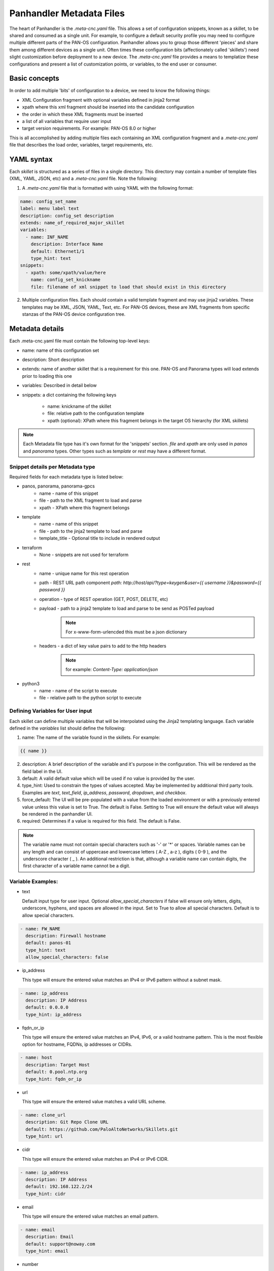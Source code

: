 Panhandler Metadata Files
=========================

The heart of Panhandler is the `.meta-cnc.yaml` file. This allows a set of configuration snippets, known as a skillet,
to be shared and consumed as a single unit. For example, to configure a default security profile you may need to
configure multiple different parts of the PAN-OS configuration. Panhandler allows you to group those different 'pieces'
and share them among different devices as a single unit. Often times these configuration bits
(affectionately called 'skillets') need slight customization before deployment to a new device. The `.meta-cnc.yaml`
file provides a means to templatize these configurations and present a list of customization points, or variables,
to the end user or consumer.

Basic concepts
--------------

In order to add multiple 'bits' of configuration to a device, we need to know the following things:

* XML Configuration fragment with optional variables defined in jinja2 format
* xpath where this xml fragment should be inserted into the candidate configuration
* the order in which these XML fragments must be inserted
* a list of all variables that require user input
* target version requirements. For example: PAN-OS 8.0 or higher

This is all accomplished by adding multiple files each containing an XML configuration fragment and a `.meta-cnc.yaml`
file that describes the load order, variables, target requirements, etc.


YAML syntax
-----------

Each `skillet` is structured as a series of files in a single directory. This directory may contain
a number of template files (XML, YAML, JSON, etc) and a `.meta-cnc.yaml` file. Note the following:

1. A `.meta-cnc.yaml` file that is formatted with using YAML with the following format:

.. code-block:: yaml

    name: config_set_name
    label: menu label text
    description: config_set description
    extends: name_of_required_major_skillet
    variables:
      - name: INF_NAME
        description: Interface Name
        default: Ethernet1/1
        type_hint: text
    snippets:
      - xpath: some/xpath/value/here
        name: config_set_knickname
        file: filename of xml snippet to load that should exist in this directory



2. Multiple configuration files. Each should contain a valid template fragment and may use jinja2 variables.
   These templates may be XML, JSON, YAML, Text, etc. For PAN-OS devices, these are XML fragments from specific stanzas
   of the PAN-OS device configuration tree.


Metadata details
----------------

Each .meta-cnc.yaml file must contain the following top-level keys:

* name: name of this configuration set
* description: Short description
* extends: name of another skillet that is a requirement for this one. PAN-OS and Panorama types will load extends prior to loading this one
* variables: Described in detail below
* snippets: a dict containing the following keys

    * name: knickname of the skillet
    * file: relative path to the configuration template
    * xpath (optional): XPath where this fragment belongs in the target OS hierarchy (for XML skillets)


.. note::

    Each Metadata file type has it's own format for the 'snippets' section. `file` and `xpath` are only used in
    `panos` and `panorama` types. Other types such as `template` or `rest` may have a different format.


Snippet details per Metadata type
^^^^^^^^^^^^^^^^^^^^^^^^^^^^^^^^^

Required fields for each metadata type is listed below:

* panos, panorama, panorama-gpcs
    * name - name of this snippet
    * file - path to the XML fragment to load and parse
    * xpath - XPath where this fragment belongs
* template
    * name - name of this snippet
    * file - path to the jinja2 template to load and parse
    * template_title - Optional title to include in rendered output
* terraform
    * None - snippets are not used for terraform
* rest
    * name - unique name for this rest operation
    * path - REST URL path component `path: http://host/api/?type=keygen&user={{ username }}&password={{ password }}`
    * operation - type of REST operation (GET, POST, DELETE, etc)
    * payload - path to a jinja2 template to load and parse to be send as POSTed payload
        .. note:: For x-www-form-urlencded this must be a json dictionary
    * headers - a dict of key value pairs to add to the http headers
        .. note:: for example: `Content-Type: application/json`
* python3
    * name - name of the script to execute
    * file - relative path to the python script to execute


Defining Variables for User input
^^^^^^^^^^^^^^^^^^^^^^^^^^^^^^^^^^

Each skillet can define multiple variables that will be interpolated using the Jinja2 templating language. Each
variable defined in the `variables` list should define the following:

1. name: The name of the variable found in the skillets. For example:

.. code-block:: jinja

    {{ name }}


2. description: A brief description of the variable and it's purpose in the configuration. This will be rendered as
   the field label in the UI.
3. default: A valid default value which will be used if no value is provided by the user.
4. type_hint: Used to constrain the types of values accepted. May be implemented by additional third party tools.
   Examples are `text`, `text_field`, `ip_address`, `password`, `dropdown`, and `checkbox`.
5. force_default: The UI will be pre-populated with a value from the loaded environment or with a previously
   entered value unless this value is set to True. The default is False. Setting to True will ensure the default
   value will always be rendered in the panhandler UI.
6. required: Determines if a value is required for this field. The default is False.

.. note::

    The variable name must not contain special characters such as '-' or '*' or spaces. Variable names can be any
    length and can consist of uppercase and lowercase letters ( A-Z , a-z ), digits ( 0-9 ), and the underscore
    character ( _ ). An additional restriction is that, although a variable name can contain digits, the first
    character of a variable name cannot be a digit.


Variable Examples:
^^^^^^^^^^^^^^^^^^

* text

  Default input type for user input. Optional `allow_special_characters` if false will ensure only
  letters, digits, underscore, hyphens, and spaces are allowed in the input. Set to True to allow all special
  characters. Default is to allow special characters.

.. code-block:: yaml

  - name: FW_NAME
    description: Firewall hostname
    default: panos-01
    type_hint: text
    allow_special_characters: false

* ip_address

  This type will ensure the entered value matches an IPv4 or IPv6 pattern without a subnet mask.

.. code-block:: yaml

  - name: ip_address
    description: IP Address
    default: 0.0.0.0
    type_hint: ip_address

* fqdn_or_ip

  This type will ensure the entered value matches an IPv4, IPv6, or a valid hostname pattern. This is the most
  flexible option for hostname, FQDNs, ip addresses or CIDRs.

.. code-block:: yaml

  - name: host
    description: Target Host
    default: 0.pool.ntp.org
    type_hint: fqdn_or_ip

* url

  This type will ensure the entered value matches a valid URL scheme.

.. code-block:: yaml

  - name: clone_url
    description: Git Repo Clone URL
    default: https://github.com/PaloAltoNetworks/Skillets.git
    type_hint: url

* cidr

  This type will ensure the entered value matches an IPv4 or IPv6 CIDR.

.. code-block:: yaml

  - name: ip_address
    description: IP Address
    default: 192.168.122.2/24
    type_hint: cidr

* email

  This type will ensure the entered value matches an email pattern.

.. code-block:: yaml

  - name: email
    description: Email
    default: support@noway.com
    type_hint: email

* number

  This type will ensure the entered value is an integer. You may optionally supply the `min` and `max`
  attributes to ensure the entered value do not exceed or fall below those values.

.. code-block:: yaml

  - name: vlan_id
    description: VLAN ID
    default: 1001
    type_hint: number
    attributes:
      min: 1000
      max: 2000

* dropdown

  This type will render a `select` input control. This ensures the user can only select one of the options
  given in the `dd_list`.

.. code-block:: yaml

  - name: yes_no
    description: Yes No
    default: 'No I dont'
    type_hint: dropdown
    dd_list:
      - key: 'Yes I do'
        value: 'yes'
      - key: 'No I dont'
        value: 'no'

.. note::

    The `default` parameter should match the `value` and not the `key`. The `key` is what will be shown to the user
    and the `value` is what will be used as the value of the variable identified by `name`.

.. warning::
    Some values such as `yes`, `no`, `true`, `false`, `on`, `off`, etc are treated differently in YAML. To ensure these values are
    not converted to a `boolean` type, ensure to put single quotes `'` around both the `key` and the `value` as in
    the example above. Refer to the YAML specification for more details: https://yaml.org/type/bool.html

* text_area

  This type renders a `TextArea` input control. This allows the user to enter multiple lines of input.

.. code-block:: yaml

  - name: text_area
    description: Multi-Line Input
    default: |
      This is some very long input with lots of
      newlines and white    space
      and stuff
    type_hint: text_area

* disabled

  This type will show the default value in an input control, but the user cannot change it. This is useful to
  show values but not allow then to be changed.

.. code-block:: yaml

  - name: DISABLED
    description: No Bueno
    default: panos-01
    type_hint: disabled

* radio

  This type allows the user to select one option out of the `rad_list`.

.. code-block:: yaml

  - name: radio_box_example
    description: radios
    default: maybe
    type_hint: radio
    rad_list:
      - key: 'Yes'
        value: 'yes'
      - key: 'No'
        value: 'no'
      - key: 'Maybe'
        value: 'maybe'


Hints
-----

Ensuring all variables are defined
^^^^^^^^^^^^^^^^^^^^^^^^^^^^^^^^^^

When working with a large amount of configuration temlates, it's easy to miss a variable definition. Use this one-liner
to find them all.

cd into a skillet dir and run this to find all vars

.. code-block:: bash

    grep -r '{{' . |  cut -d'{' -f3 | awk '{ print $1 }' | sort -u


YAML Syntax
^^^^^^^^^^^

YAML is notoriously finicky about whitespace and formatting. While it's a relatively simple structure and easy to learn,
it can often also be frustrating to work with, especially for large files. A good reference to use to check your
YAML syntax is the `YAML Lint site <http://www.yamllint.com/>`_.
